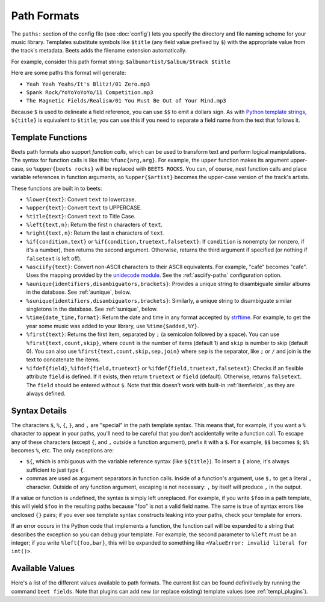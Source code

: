 Path Formats
============

The ``paths:`` section of the config file (see :doc:`config`) lets
you specify the directory and file naming scheme for your music library.
Templates substitute symbols like ``$title`` (any field value prefixed by ``$``)
with the appropriate value from the track's metadata. Beets adds the filename
extension automatically.

For example, consider this path format string:
``$albumartist/$album/$track $title``

Here are some paths this format will generate:

* ``Yeah Yeah Yeahs/It's Blitz!/01 Zero.mp3``

* ``Spank Rock/YoYoYoYoYo/11 Competition.mp3``

* ``The Magnetic Fields/Realism/01 You Must Be Out of Your Mind.mp3``

Because ``$`` is used to delineate a field reference, you can use ``$$`` to emit
a dollars sign. As with `Python template strings`_, ``${title}`` is equivalent
to ``$title``; you can use this if you need to separate a field name from the
text that follows it.

.. _Python template strings: https://docs.python.org/library/string.html#template-strings

.. _template-functions:

Template Functions
------------------

Beets path formats also support *function calls*, which can be used to transform
text and perform logical manipulations. The syntax for function calls is like
this: ``%func{arg,arg}``. For example, the ``upper`` function makes its argument
upper-case, so ``%upper{beets rocks}`` will be replaced with ``BEETS ROCKS``.
You can, of course, nest function calls and place variable references in
function arguments, so ``%upper{$artist}`` becomes the upper-case version of the
track's artists.

These functions are built in to beets:

* ``%lower{text}``: Convert ``text`` to lowercase.
* ``%upper{text}``: Convert ``text`` to UPPERCASE.
* ``%title{text}``: Convert ``text`` to Title Case.
* ``%left{text,n}``: Return the first ``n`` characters of ``text``.
* ``%right{text,n}``: Return the last ``n`` characters of  ``text``.
* ``%if{condition,text}`` or ``%if{condition,truetext,falsetext}``: If
  ``condition`` is nonempty (or nonzero, if it's a number), then returns
  the second argument. Otherwise, returns the third argument if specified (or
  nothing if ``falsetext`` is left off).
* ``%asciify{text}``: Convert non-ASCII characters to their ASCII equivalents.
  For example, "café" becomes "cafe". Uses the mapping provided by the
  `unidecode module`_. See the :ref:`asciify-paths` configuration
  option.
* ``%aunique{identifiers,disambiguators,brackets}``: Provides a unique string
  to disambiguate similar albums in the database. See :ref:`aunique`, below.
* ``%sunique{identifiers,disambiguators,brackets}``: Similarly, a unique string
  to disambiguate similar singletons in the database. See :ref:`sunique`, below.
* ``%time{date_time,format}``: Return the date and time in any format accepted
  by `strftime`_. For example, to get the year some music was added to your
  library, use ``%time{$added,%Y}``.
* ``%first{text}``: Returns the first item, separated by ``;`` (a semicolon
  followed by a space).
  You can use ``%first{text,count,skip}``, where ``count`` is the number of
  items (default 1) and ``skip`` is number to skip (default 0). You can also use
  ``%first{text,count,skip,sep,join}`` where ``sep`` is the separator, like
  ``;`` or ``/`` and join is the text to concatenate the items.
* ``%ifdef{field}``, ``%ifdef{field,truetext}`` or
  ``%ifdef{field,truetext,falsetext}``: Checks if an flexible attribute
  ``field`` is defined. If it exists, then return ``truetext`` or ``field``
  (default). Otherwise, returns ``falsetext``. The ``field`` should be entered
  without ``$``. Note that this doesn't work with built-in :ref:`itemfields`, as
  they are always defined.

.. _unidecode module: https://pypi.org/project/Unidecode
.. _strftime: https://docs.python.org/3/library/time.html#time.strftime



Syntax Details
--------------

The characters ``$``, ``%``, ``{``, ``}``, and ``,`` are "special" in the path
template syntax. This means that, for example, if you want a ``%`` character to
appear in your paths, you'll need to be careful that you don't accidentally
write a function call. To escape any of these characters (except ``{``, and
``,`` outside a function argument), prefix it with a ``$``.  For example,
``$$`` becomes ``$``; ``$%`` becomes ``%``, etc. The only exceptions are:

* ``${``, which is ambiguous with the variable reference syntax (like
  ``${title}``). To insert a ``{`` alone, it's always sufficient to just type
  ``{``.
* commas are used as argument separators in function calls. Inside of a
  function's argument, use ``$,`` to get a literal ``,`` character. Outside of
  any function argument, escaping is not necessary: ``,`` by itself will
  produce ``,`` in the output.

If a value or function is undefined, the syntax is simply left unreplaced. For
example, if you write ``$foo`` in a path template, this will yield ``$foo`` in
the resulting paths because "foo" is not a valid field name. The same is true of
syntax errors like unclosed ``{}`` pairs; if you ever see template syntax
constructs leaking into your paths, check your template for errors.

If an error occurs in the Python code that implements a function, the function
call will be expanded to a string that describes the exception so you can debug
your template. For example, the second parameter to ``%left`` must be an
integer; if you write ``%left{foo,bar}``, this will be expanded to something
like ``<ValueError: invalid literal for int()>``.


.. _itemfields:

Available Values
----------------

Here's a list of the different values available to path formats. The current
list can be found definitively by running the command ``beet fields``. Note that
plugins can add new (or replace existing) template values (see
:ref:`templ_plugins`).
